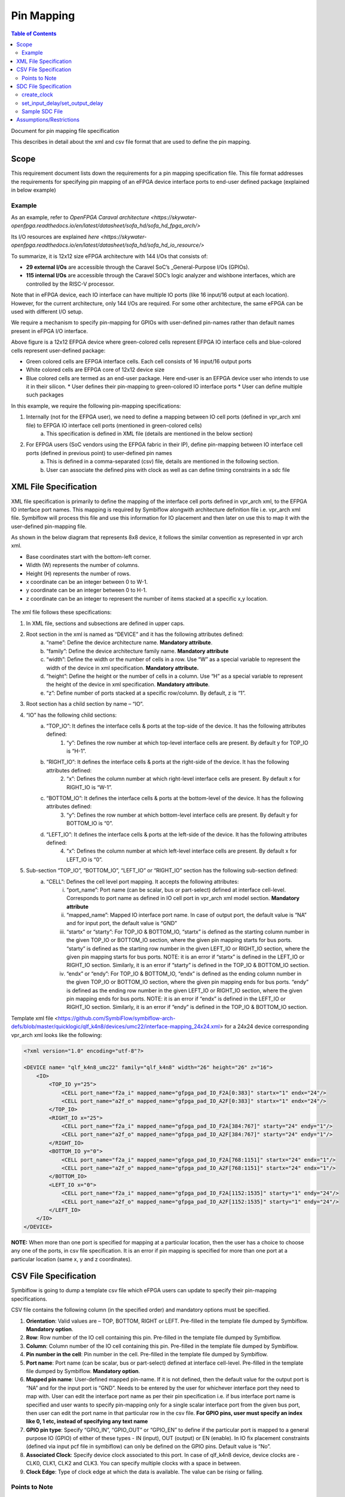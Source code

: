 
.. index::
   single: Pin Mapping 

Pin Mapping
###########

.. contents:: **Table of Contents**
    :depth: 2


Document for pin mapping file specification

This describes in detail about the xml and csv file format that are used to define the pin mapping.

Scope
********

This requirement document lists down the requirements for a pin mapping specification file. This file format addresses the requirements for specifying pin mapping of an eFPGA device interface ports to end-user defined package (explained in below example)

Example
============

As an example, refer to `OpenFPGA Caraval architecture <https://skywater-openfpga.readthedocs.io/en/latest/datasheet/sofa_hd/sofa_hd_fpga_arch/>`

Its I/O resources are explained `here <https://skywater-openfpga.readthedocs.io/en/latest/datasheet/sofa_hd/sofa_hd_io_resource/>`

To summarize, it is 12x12 size eFPGA architecture with 144 I/Os that consists of:

*   **29 external I/Os** are accessible through the Caravel SoC’s _General-Purpose I/Os (GPIOs).
*   **115 internal I/Os** are accessible through the Caravel SOC’s logic analyzer and wishbone interfaces, which are controlled by the RISC-V processor.

Note that in eFPGA device, each IO interface can have multiple IO ports (like 16 input/16 output at each location). However, for the current architecture, only 144 I/Os are required. For some other architecture, the same eFPGA can be used with different I/O setup. 

We require a mechanism to specify pin-mapping for GPIOs with user-defined pin-names rather than default names present in eFPGA I/O interface. 


.. image:: image1.png


Above figure is a 12x12 EFPGA device where green-colored cells represent EFPGA IO interface cells and blue-colored cells represent user-defined package:

*   Green colored cells are EFPGA interface cells. Each cell consists of 16 input/16 output ports
*   White colored cells are EFPGA core of 12x12 device size
*   Blue colored cells are termed as an end-user package. Here end-user is an EFPGA device user who intends to use it in their silicon.
    *   User defines their pin-mapping to green-colored IO interface ports
    *   User can define multiple such packages

In this example, we require the following pin-mapping specifications:


1. Internally (not for the EFPGA user), we need to define a mapping between IO cell ports (defined in vpr_arch xml file) to EFPGA IO interface cell ports (mentioned in green-colored cells)
    a. This specification is defined in XML file (details are mentioned in the below section)
2. For EFPGA users (SoC vendors using the EFPGA fabric in their IP), define pin-mapping between IO interface cell ports (defined in previous point) to user-defined pin names
    a. This is defined in a comma-separated (csv) file, details are mentioned in the following section.
    b. User can associate the defined pins with clock as well as can define timing constraints in a sdc file

XML File Specification
*************************

XML file specification is primarily to define the mapping of the interface cell ports defined in vpr_arch xml, to the EFPGA IO interface port names. This mapping is required by Symbiflow alongwith architecture definition file i.e. vpr_arch xml file. Symbiflow will process this file and use this information for IO placement and then later on use this to map it with the user-defined pin-mapping file.

As shown in the below diagram that represents 8x8 device, it follows the similar convention as represented in vpr arch xml. 

*   Base coordinates start with the bottom-left corner. 
*   Width (W) represents the number of columns. 
*   Height (H) represents the number of rows.
*   x coordinate can be an integer between 0 to W-1.
*   y coordinate can be an integer between 0 to H-1.
*   z coordinate can be an integer to represent the number of items stacked at a specific x,y location.


.. figure:: image2.png
    :scale: 80 %
    :alt: 8x8 eFPGA Device

The xml file follows these specifications:

1. In XML file, sections and subsections are defined in upper caps. 
2. Root section in the xml is named as “DEVICE” and it has the following attributes defined:
    a. “name”: Define the device architecture name. **Mandatory attribute**.
    b. “family”: Define the device architecture family name. **Mandatory attribute**
    c. “width”: Define the width or the number of cells in a row. Use “W” as a special variable to represent the width of the device in xml specification. **Mandatory attribute.**
    d. “height”: Define the height or the number of cells in a column. Use “H” as a special variable to represent the height of the device in xml specification. **Mandatory attribute**.
    e. “z”: Define number of ports stacked at a specific row/column. By default, z is “1”.
3. Root section has a child section by name – “IO”.
4. “IO” has the following child sections:
    a. “TOP_IO”: It defines the interface cells & ports at the top-side of the device. It has the following attributes defined:
        1. “y”: Defines the row number at which top-level interface cells are present. By default y for TOP_IO is “H-1”.
    b. “RIGHT_IO”: It defines the interface cells & ports at the right-side of the device. It has the following attributes defined:
        2. “x”: Defines the column number at which right-level interface cells are present. By default x for RIGHT_IO is “W-1”.
    c. “BOTTOM_IO”: It defines the interface cells & ports at the bottom-level of the device. It has the following attributes defined:
        3. “y”: Defines the row number at which bottom-level interface cells are present. By default y for BOTTOM_IO is “0”.
    d. “LEFT_IO”: It defines the interface cells & ports at the left-side of the device. It has the following attributes defined:
        4. “x”: Defines the column number at which left-level interface cells are present. By default x for LEFT_IO is “0”.
5. Sub-section “TOP_IO”, “BOTTOM_IO”, “LEFT_IO” or “RIGHT_IO” section has the following sub-section defined:
    a. “CELL”: Defines the cell level port mapping. It accepts the following attributes:
        i. “port_name”: Port name (can be scalar, bus or part-select) defined at interface cell-level. Corresponds to port name as defined in IO cell port in   vpr_arch xml model section. **Mandatory attribute**
        ii. “mapped_name”: Mapped IO interface port name. In case of output port, the default value is “NA” and for input port, the default value is “GND”
        iii. “startx” or “starty”: For TOP_IO & BOTTOM_IO, “startx” is defined as the starting column number in the given TOP_IO or BOTTOM_IO section, where the given pin mapping starts for bus ports. “starty” is defined as the starting row number in the given LEFT_IO or RIGHT_IO section, where the given pin mapping starts for bus ports. NOTE: it is an error if “startx” is defined in the LEFT_IO or RIGHT_IO section. Similarly, it is an error if “starty” is defined in the TOP_IO & BOTTOM_IO section.
        iv. “endx” or “endy”: For TOP_IO & BOTTOM_IO, “endx” is defined as the ending column number in the given TOP_IO or BOTTOM_IO section, where the given pin mapping ends for bus ports. “endy” is defined as the ending row number in the given LEFT_IO or RIGHT_IO section, where the given pin mapping ends for bus ports. NOTE: it is an error if “endx” is defined in the LEFT_IO or RIGHT_IO section. Similarly, it is an error if “endy” is defined in the TOP_IO & BOTTOM_IO section.

Template xml file <https://github.com/SymbiFlow/symbiflow-arch-defs/blob/master/quicklogic/qlf_k4n8/devices/umc22/interface-mapping_24x24.xml> for a 24x24 device corresponding vpr_arch xml looks like the following: 

.. code-block:: xml

    <?xml version="1.0" encoding="utf-8"?>

    <DEVICE name= "qlf_k4n8_umc22" family="qlf_k4n8" width="26" height="26" z="16">
        <IO>
            <TOP_IO y="25">
                <CELL port_name="f2a_i" mapped_name="gfpga_pad_IO_F2A[0:383]" startx="1" endx="24"/>
                <CELL port_name="a2f_o" mapped_name="gfpga_pad_IO_A2F[0:383]" startx="1" endx="24"/>
            </TOP_IO>
            <RIGHT_IO x="25">
                <CELL port_name="f2a_i" mapped_name="gfpga_pad_IO_F2A[384:767]" starty="24" endy="1"/>
                <CELL port_name="a2f_o" mapped_name="gfpga_pad_IO_A2F[384:767]" starty="24" endy="1"/>
            </RIGHT_IO>
            <BOTTOM_IO y="0">
                <CELL port_name="f2a_i" mapped_name="gfpga_pad_IO_F2A[768:1151]" startx="24" endx="1"/>
                <CELL port_name="a2f_o" mapped_name="gfpga_pad_IO_A2F[768:1151]" startx="24" endx="1"/>
            </BOTTOM_IO>
            <LEFT_IO x="0">
                <CELL port_name="f2a_i" mapped_name="gfpga_pad_IO_F2A[1152:1535]" starty="1" endy="24"/>
                <CELL port_name="a2f_o" mapped_name="gfpga_pad_IO_A2F[1152:1535]" starty="1" endy="24"/>
            </LEFT_IO>
        </IO>
    </DEVICE>

**NOTE:** When more than one port is specified for mapping at a particular location, then the user has a choice to choose any one of the ports, in csv file specification. It is an error if pin mapping is specified for more than one port at a particular location (same x, y and z coordinates).



CSV File Specification
*************************

Symbiflow is going to dump a template csv file which eFPGA users can update to specify their pin-mapping specifications. 

CSV file contains the following column (in the specified order) and mandatory options must be specified.


1. **Orientation**: Valid values are – TOP, BOTTOM, RIGHT or LEFT. Pre-filled in the template file dumped by Symbiflow. **Mandatory option**.
2. **Row**: Row number of the IO cell containing this pin. Pre-filled in the template file dumped by Symbiflow. 
3. **Column**: Column number of the IO cell containing this pin. Pre-filled in the template file dumped by Symbiflow. 
4. **Pin number in the cell**: Pin number in the cell. Pre-filled in the template file dumped by Symbiflow. 
5. **Port name**: Port name (can be scalar, bus or part-select) defined at interface cell-level. Pre-filled in the template file dumped by Symbiflow. **Mandatory option**.
6. **Mapped pin name**: User-defined mapped pin-name. If it is not defined, then the default value for the output port is “NA” and for the input port is “GND”. Needs to be entered by the user for whichever interface port they need to map with. User can edit the interface port name as per their pin specification i.e. if bus interface port name is specified and user wants to specify pin-mapping only for a single scalar interface port from the given bus port, then user can edit the port name in that particular row in the csv file.
   **For GPIO pins, user must specify an index like 0, 1 etc, instead of specifying any text name**
7. **GPIO pin type**: Specify “GPIO_IN”, “GPIO_OUT” or “GPIO_EN” to define if the particular port is mapped to a general purpose IO (GPIO) of either of these types - IN (input), OUT (output) or EN (enable). In IO fix placement constraints (defined via input pcf file in symbiflow) can only be defined on the GPIO pins. Default value is “No”. 
8. **Associated Clock**: Specify device clock associated to this port. In case of qlf_k4n8 device, device clocks are - CLK0, CLK1, CLK2 and CLK3. You can specify multiple clocks with a space in between.
9. **Clock Edge**: Type of clock edge at which the data is available. The value can be rising or falling.

Points to Note
==============

1. In case multiple ports are defined in an xml file for a particular location, template csv file contains one port out of those specified ports at a particular location. Users can choose mapping for that port specified in the csv file OR may choose another port from the xml file for specifying a pin-mapping at that location.
2. It is an error if more than one port is specified in a csv file at a specific location (same x, y and z coordinates).
3. If a user specifies bus-port specification in the csv file for pin-mapping, then it is not required to specify row, column or pin_num_in_cell for that bus-port. 
4. If a user specifies scalar-port specification in the csv file for pin-mapping, then also it is not mandatory to specify row, column or pin_num_in_cell. They are mentioned in the template csv files for users to visualize the port location and decide on pin-mapping.
5. Users must specify package name as the csv file name i.e. in file  <PACKAGE>.csv, <PACKAGE> is considered as the package name for the pin-mapping specification provided in this csv file. 

Template csv file that Symbiflow is going to dump out for a 32x32 looks like the following:

**NOTE:** at a specific location either A2F or F2A signal can be mapped but not both. For example, both ``gfpga_pad_IO_F2A[0]`` (output port) & ``gfpga_pad_IO_A2F[0]`` (input port) cannot have pin-mapping defined. Symbiflow validates and gives an error if multiple port mappings specified at a specific location.

Below is the generated template csv file for a 4x4 device. It contains a ``gfpga_pad_IO_A2F`` port but users can alternatively use ``gfpga_pad_IO_F2A`` at any location for pin-mapping.

    **orientation,row,col,pin_num_in_cell,port_name,mapped_pin,GPIO_type,Associated Clock,Clock Edge**

    .. code-block:: none        
        
        TOP,5,1,0,gfpga_pad_IO_A2F[0],,,,
        TOP,5,1,1,gfpga_pad_IO_A2F[1],,,,
        TOP,5,2,0,gfpga_pad_IO_A2F[2],,,,
        TOP,5,2,1,gfpga_pad_IO_A2F[3],,,,
        TOP,5,3,0,gfpga_pad_IO_A2F[4],,,,
        TOP,5,3,1,gfpga_pad_IO_A2F[5],,,,
        TOP,5,4,0,gfpga_pad_IO_A2F[6],,,,
        TOP,5,4,1,gfpga_pad_IO_A2F[7],,,,
        BOTTOM,0,4,0,gfpga_pad_IO_A2F[128],,,,
        BOTTOM,0,4,1,gfpga_pad_IO_A2F[129],,,,
        BOTTOM,0,3,0,gfpga_pad_IO_A2F[130],,,,
        BOTTOM,0,3,1,gfpga_pad_IO_A2F[131],,,,
        BOTTOM,0,2,0,gfpga_pad_IO_A2F[132],,,,
        BOTTOM,0,2,1,gfpga_pad_IO_A2F[133],,,,
        BOTTOM,0,1,0,gfpga_pad_IO_A2F[134],,,,
        BOTTOM,0,1,1,gfpga_pad_IO_A2F[135],,,,
        LEFT,1,0,0,gfpga_pad_IO_A2F[192],,,,
        LEFT,1,0,1,gfpga_pad_IO_A2F[193],,,,
        LEFT,2,0,0,gfpga_pad_IO_A2F[194],,,,
        LEFT,2,0,1,gfpga_pad_IO_A2F[195],,,,
        RIGHT,4,5,0,gfpga_pad_IO_A2F[64],,,,
        RIGHT,4,5,1,gfpga_pad_IO_A2F[65],,,,
        RIGHT,3,5,0,gfpga_pad_IO_A2F[66],,,,
        RIGHT,3,5,1,gfpga_pad_IO_A2F[67],,,,
        RIGHT,2,5,0,gfpga_pad_IO_A2F[68],,,,
        RIGHT,2,5,1,gfpga_pad_IO_A2F[69],,,,
        RIGHT,1,5,0,gfpga_pad_IO_A2F[70],,,,
        RIGHT,1,5,1,gfpga_pad_IO_A2F[71],,,,

Users can take the above mentioned csv file and update it in the following manner to define their pin-mapping. Users can specify only those rows where a pin-mapping is specified. It is optional to specify other rows where no pin-mapping is specified. CSV file named as: ‘PACK_4x4.csv’ is defined as follows:

    **orientation,row,col,pin_num_in_cell,port_name,mapped_pin,GPIO_type,Associated Clock,Clock Edge**

    .. code-block:: none        
        
        TOP,,,,gfpga_pad_IO_F2A[1:4],user_out_T[0:3],,CLK0,
        TOP,5,3,1,gfpga_pad_IO_A2F[5],0,GPIO_IN,,
        TOP,5,4,0,gfpga_pad_IO_F2A[6],0,GPIO_OUT,,
        TOP,5,4,1,gfpga_pad_IO_F2A[7],0,GPIO_EN,,
        BOTTOM,,,,gfpga_pad_IO_F2A[16:18],user_out_B[2:0],,CLK2 CLK3,
        BOTTOM,0,2,0,gfpga_pad_IO_A2F[132],1,GPIO_IN,,
        BOTTOM,0,2,1,gfpga_pad_IO_F2A[133],1,GPIO_OUT,,
        BOTTOM,0,1,0,gfpga_pad_IO_F2A[134],1,GPIO_EN,,
        RIGHT,4,5,0,gfpga_pad_IO_A2F[64],user_in_R[0],,,
        RIGHT,3,5,0,gfpga_pad_IO_A2F[66],user_in_R[1],,CLK1,


**NOTE**: in the above example, the first row represents the pin-mapping with bus-ports. In this row, ``gfpga_pad_IO_F2A[1:4]`` is mapped to user-defined pins: ``user_out_T[0:3]`` such that ``gfpga_pad_IO_F2A[1]`` is mapped to ``user_out_T[0]``, ``gfpga_pad_IO_F2A[2]`` is mapped to ``user_out_T[1]`` and so on.


SDC File Specification
*************************

**NOTE**: In the current Symbiflow implementation, the below mentioned sdc support is not present. Currently user needs to specify eFPGA device interface port names in sdc commands.

In case of eFPGA flow, the user needs to provide SDC timing constraints on the mapped pin name (to eFPGA interface ports). 

SDC File can be specified as input with timing constraints applied on the mapped user-defined pins.

Following are the SDC commands used for specifying the I/O constraints. 

You can read about these commands in more detail at: <https://docs.verilogtorouting.org/en/latest/vpr/sdc_commands/>

create_clock
============

This constraint creates a design clock and defines its characteristics. Clock characteristics include clock name, clock period, waveform, and clock source.

|br| **Syntax:**

    .. code-block:: none

        create_clock -name clockName -period period_float_values [-waveform edge_list] source


|br| **Example:**

    .. code-block:: none

        create_clock -period 2.0 -name CLK [get_ports clk]

This example generates a clock named CLK, whose clock period is 2.0ns and the clock source is available at the clk port. The clock edges are 0.0 and 1.0, respectively.


set_input_delay/set_output_delay
================================

Use *set_input_delay* if you want timing paths from input I/Os analyzed, and *set_output_delay* if you want timing paths to output I/Os analyzed.

These commands constrain each I/O pad specified after *get_ports* to be timing-equivalent to a register clocked on the clock specified after *-clock*. This can be either a clock signal in your design or a virtual clock that does not exist in the design but which is used only to specify the timing of I/Os.

The specified delays are added to I/O timing paths and can be used to model board level delays.

This constraint sets the external minimum or maximum arrival time for the design or device input pin with respect to the specified reference clock. This constraint can be used to perform timing analysis from an external source to the next sequential element that is in eFPGA. Since the element is in eFPGA, the user can constrain the design at the eFPGA input.

|br| **Syntax:**

    .. code-block:: none
    
        set_input_delay delay_float_value -clock ref_clock [-max] [-min] [-clock_fall] input_port/pin_list


|br| **Example:**

    .. code-block:: none

        set_input_delay 2.0 -max [get_ports {IN}]


This example sets the input delay of 2.0 ns at the default input port and sets the maximum delay.

|br| **Syntax:**

    .. code-block:: none
    
        set_output_delay delay_float_value -clock ref_clock [-max] [-min] [-clock_fall] output_port_list

|br| **Example:**

    .. code-block:: none

        set_output_delay 1.0 -max [get_ports {count[0]}]


This example sets the output delay to 1.0ns at the count[0] port and sets the maximum delay.


Sample SDC File
===============

Sample SDC file looks like the following:

    .. code-block:: none        
        
        create_clock -name SYS_CLK_0 -period 10 -waveform {0 5} [get_ports SYS_CLK_0]

        create_clock -name SYS_CLK_1 -period 10 -waveform {0 5} [get_ports SYS_CLK_1]

        create_clock -name SYS_CLK_2 -period 10 -waveform {0 5} [get_ports SYS_CLK_2]

        create_clock -name SYS_CLK_3 -period 10 -waveform {0 5} [get_ports SYS_CLK_3]

        create_clock -name SYS_CLK_4 -period 10 -waveform {0 5} [get_ports SYS_CLK_4]

        set_output_delay 10 -max -clock SYS_CLK_2 [get_ports F1]

        set_output_delay -0 -min -clock SYS_CLK_2 [get_ports F1]

        set_input_delay 10 -max -clock SYS_CLK_2 [get_ports A1]

        set_input_delay 0 -min -clock SYS_CLK_2 [get_ports A1]

        set_output_delay 10 -max -clock SYS_CLK_0 [get_ports F2]

        set_output_delay -0 -min -clock SYS_CLK_0 [get_ports F2]

        set_input_delay 10 -max -clock SYS_CLK_1 [get_ports A2]

        set_input_delay 0 -min -clock SYS_CLK_1 [get_ports A2]


Assumptions/Restrictions
***************************

.. |BR| raw:: html

   <BR/>

